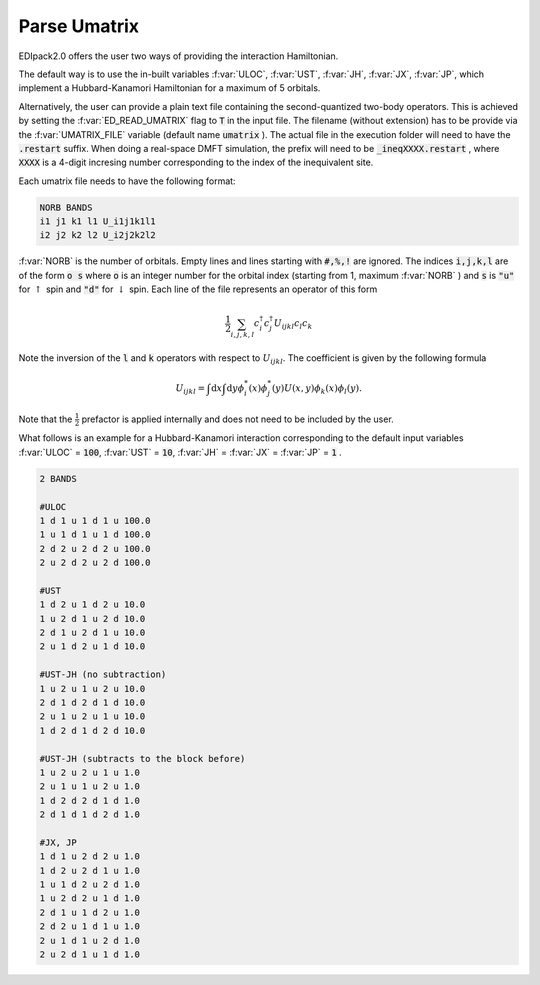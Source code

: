 Parse Umatrix
=======================

EDIpack2.0 offers the user two ways of providing the interaction Hamiltonian.

The default way is to use the in-built variables :f:var:`ULOC`, :f:var:`UST`,
:f:var:`JH`, :f:var:`JX`, :f:var:`JP`, which implement a Hubbard-Kanamori Hamiltonian for a maximum of 5 orbitals.

Alternatively, the user can provide a plain text file containing the second-quantized
two-body operators. This is achieved by setting the :f:var:`ED_READ_UMATRIX` flag to :code:`T`
in the input file. The filename (without extension) has to be provide via the :f:var:`UMATRIX_FILE` 
variable (default name :code:`umatrix` ). The actual file in the execution folder will need to have
the :code:`.restart` suffix. When doing a real-space DMFT simulation, the prefix will need to be
:code:`_ineqXXXX.restart` , where :code:`XXXX` is a 4-digit incresing number corresponding to the index of 
the inequivalent site.

Each umatrix file needs to have the following format:

.. code-block:: text

    NORB BANDS
    i1 j1 k1 l1 U_i1j1k1l1
    i2 j2 k2 l2 U_i2j2k2l2


:f:var:`NORB` is the number of orbitals. Empty lines and lines starting with :code:`#,%,!` are ignored.
The indices :code:`i,j,k,l` are of the form :code:`o s` where :code:`o` is an integer number for the 
orbital index (starting from 1, maximum :f:var:`NORB` ) and :code:`s` is :code:`"u"` for :math:`\uparrow`
spin and :code:`"d"` for :math:`\downarrow` spin. Each line of the file represents an operator of this form

.. math::
    \frac{1}{2}\sum_{i,j,k,l} c^{\dagger}_i c^{\dagger}_j U_{ijkl} c_l c_k
    
Note the inversion of the :code:`l` and :code:`k` operators with respect to :math:`U_{ijkl}`. 
The coefficient is given by the following formula

.. math::
    U_{ijkl} = \int \mathrm{d}x \int \mathrm{d}y \phi_i^{*}(x) \phi_j^{*}(y) U(x, y) \phi_k(x) \phi_l(y).

Note that the :math:`\frac{1}{2}` prefactor is applied internally and does not need to be included by the user.

What follows is an example for a Hubbard-Kanamori interaction corresponding to the default input variables
:f:var:`ULOC` = :code:`100`, :f:var:`UST` = :code:`10`, :f:var:`JH` = :f:var:`JX` = :f:var:`JP` = :code:`1` .

.. code-block:: text
   
   2 BANDS
   
   #ULOC
   1 d 1 u 1 d 1 u 100.0
   1 u 1 d 1 u 1 d 100.0
   2 d 2 u 2 d 2 u 100.0
   2 u 2 d 2 u 2 d 100.0
   
   #UST
   1 d 2 u 1 d 2 u 10.0
   1 u 2 d 1 u 2 d 10.0
   2 d 1 u 2 d 1 u 10.0
   2 u 1 d 2 u 1 d 10.0
   
   #UST-JH (no subtraction)
   1 u 2 u 1 u 2 u 10.0
   2 d 1 d 2 d 1 d 10.0
   2 u 1 u 2 u 1 u 10.0
   1 d 2 d 1 d 2 d 10.0
   
   #UST-JH (subtracts to the block before)
   1 u 2 u 2 u 1 u 1.0
   2 u 1 u 1 u 2 u 1.0
   1 d 2 d 2 d 1 d 1.0
   2 d 1 d 1 d 2 d 1.0
   
   #JX, JP
   1 d 1 u 2 d 2 u 1.0
   1 d 2 u 2 d 1 u 1.0
   1 u 1 d 2 u 2 d 1.0
   1 u 2 d 2 u 1 d 1.0
   2 d 1 u 1 d 2 u 1.0
   2 d 2 u 1 d 1 u 1.0
   2 u 1 d 1 u 2 d 1.0
   2 u 2 d 1 u 1 d 1.0



.. f:automodule::   ed_parse_umatrix
   :members: read_umatrix_file
